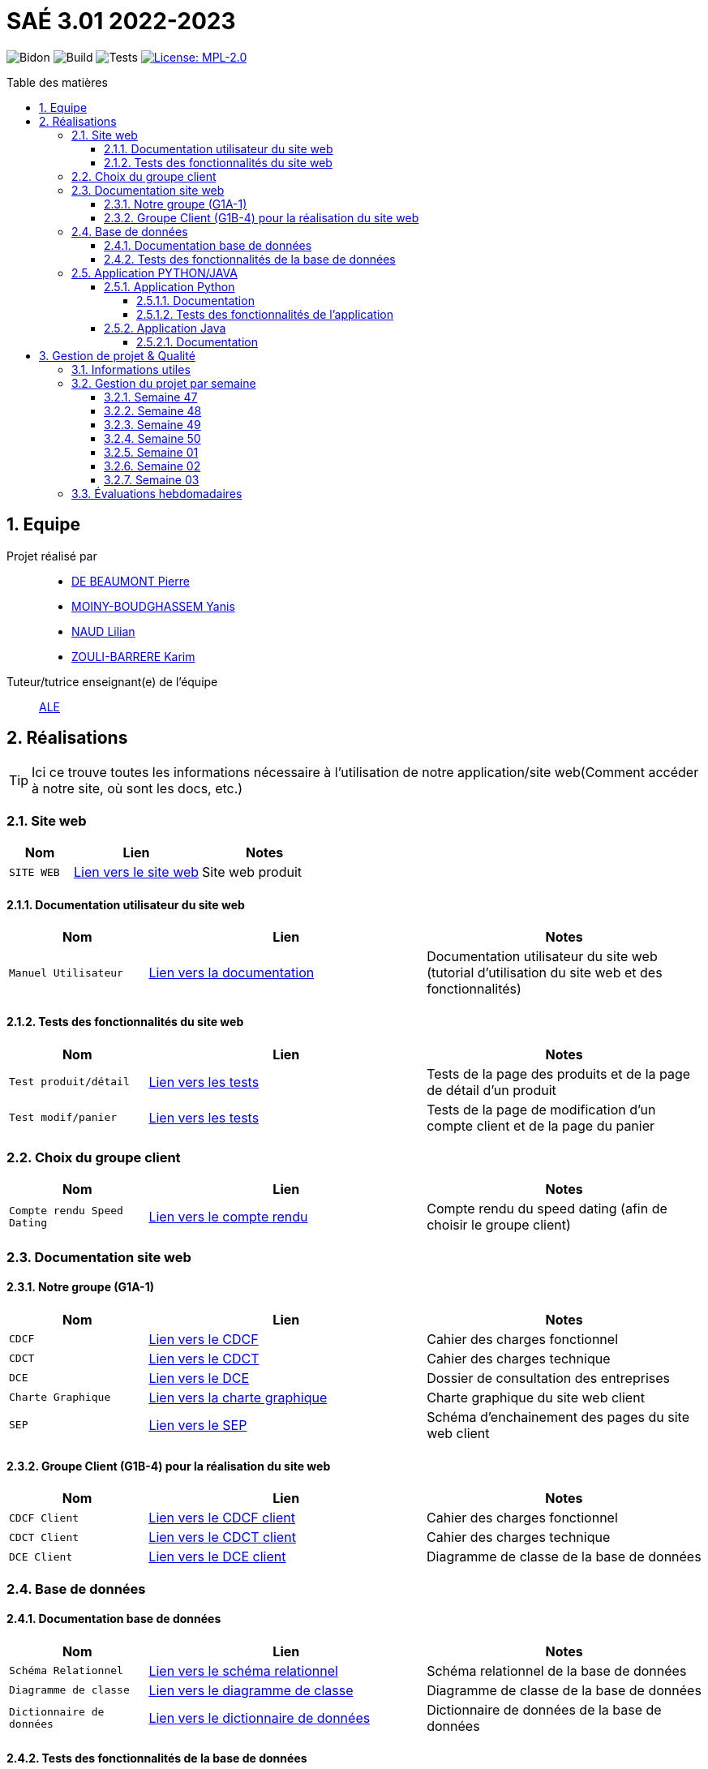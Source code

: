= SAÉ 3.01 2022-2023
:icons: font
:models: models
:experimental:
:incremental:
:numbered:
:toc: macro
:toc-title: Table des matières
:toclevels: 4
:sectnums:
:sectnumlevels: 5
:window: _blank
:correction!:

// Useful definitions
:asciidoc: http://www.methods.co.nz/asciidoc[AsciiDoc]
:icongit: icon:git[]
:git: http://git-scm.com/[{icongit}]
:plantuml: https://plantuml.com/fr/[plantUML]
:vscode: https://code.visualstudio.com/[VS Code]

ifndef::env-github[:icons: font]
// Specific to GitHub
ifdef::env-github[]
:correction:
:!toc-title:
:caution-caption: :fire:
:important-caption: :exclamation:
:note-caption: :paperclip:
:tip-caption: :bulb:
:warning-caption: :warning:
:icongit: Git
endif::[]

// /!\ A MODIFIER !!!
:baseURL: https://github.com/IUT-Blagnac/sae3-01-template

// Tags
image:{baseURL}/actions/workflows/blank.yml/badge.svg[Bidon] 
image:{baseURL}/actions/workflows/build.yml/badge.svg[Build] 
image:{baseURL}/actions/workflows/tests.yml/badge.svg[Tests] 
image:https://img.shields.io/badge/License-MPL%202.0-brightgreen.svg[License: MPL-2.0, link="https://opensource.org/licenses/MPL-2.0"]
//---------------------------------------------------------------

toc::[]

== Equipe

Projet réalisé par::

- https://github.com/Geriandre[DE BEAUMONT Pierre]
- https://github.com/Aestraa[MOINY-BOUDGHASSEM Yanis]
- https://github.com/Hepssylon[NAUD Lilian]
- https://github.com/Ozouka[ZOULI-BARRERE Karim] 


Tuteur/tutrice enseignant(e) de l'équipe:: mailto:amelie.legrand@univ-tlse2.fr[ALE, blabla]

== Réalisations 

TIP: Ici ce trouve toutes les informations nécessaire à l'utilisation de notre application/site web(Comment accéder à notre site, où sont les docs, etc.)

=== Site web 

[cols="1,2,2",options=header]
|===
| Nom    | Lien         |  Notes 
| `SITE WEB` | http://193.54.227.164/~SAESYS01/[Lien vers le site web] | Site web produit
|===

==== Documentation utilisateur du site web

[cols="1,2,2",options=header]
|===
| Nom    | Lien         |  Notes 
| `Manuel Utilisateur` | https://github.com/IUT-Blagnac/sae3-01-devapp-g1a-1/blob/master/Documentation/Utilisateur/SiteWeb/DocUtil.adoc[Lien vers la documentation] | Documentation utilisateur du site web (tutorial d'utilisation du site web et des fonctionnalités)
|===

==== Tests des fonctionnalités du site web

[cols="1,2,2",options=header]
|===
| Nom    | Lien         |  Notes 
| `Test produit/détail` | https://github.com/IUT-Blagnac/sae3-01-devapp-g1a-1/blob/master/Documentation/Tests/Web/Livrable%20WEB%20SEM01%20G1A-1.docx.pdf[Lien vers les tests] | Tests de la page des produits et de la page de détail d'un produit
| `Test modif/panier` | https://github.com/IUT-Blagnac/sae3-01-devapp-g1a-1/blob/master/Documentation/Tests/Web/Livrable%20WEB%20SEM02%20G1A-1.docx.pdf[Lien vers les tests] | Tests de la page de modification d'un compte client et de la page du panier
|===

=== Choix du groupe client

[cols="1,2,2",options=header]
|===
| Nom    | Lien         |  Notes 
| `Compte rendu Speed Dating` | https://github.com/IUT-Blagnac/sae3-01-devapp-g1a-1/blob/master/Documentation/Livrables/AppelOffre/Compte%20rendu%20de%20speed%20dating.pdf[Lien vers le compte rendu] | Compte rendu du speed dating (afin de choisir le groupe client) 
|===

=== Documentation site web 
==== Notre groupe (G1A-1)

[cols="1,2,2",options=header]
|===
| Nom    | Lien         |  Notes                          
| `CDCF`   | https://github.com/IUT-Blagnac/sae3-01-devapp-g1a-1/blob/master/Documentation/Livrables/CDCF-CDCT-DCE/CDCF%20(Cahier%20des%20charges%20fonctionnel).pdf[Lien vers le CDCF] | Cahier des charges fonctionnel 
| `CDCT`   | https://github.com/IUT-Blagnac/sae3-01-devapp-g1a-1/blob/master/Documentation/Livrables/CDCF-CDCT-DCE/CDCT%20(Cahier%20des%20charges%20technique).pdf[Lien vers le CDCT] | Cahier des charges technique
| `DCE` | https://github.com/IUT-Blagnac/sae3-01-devapp-g1a-1/blob/master/Documentation/Livrables/CDCF-CDCT-DCE/DCE%20(Dossier%20de%20Consultation%20des%20Entreprises).pdf[Lien vers le DCE] | Dossier de consultation des entreprises
| `Charte Graphique` | https://github.com/IUT-Blagnac/sae3-01-devapp-g1a-1/blob/master/Documentation/Livrables/Site%20Web/CharteGraphique_G1A-1.pdf[Lien vers la charte graphique] | Charte graphique du site web client
| `SEP` | https://github.com/IUT-Blagnac/sae3-01-devapp-g1a-1/blob/master/Documentation/Livrables/Site%20Web/Sch%C3%A9maEnchainementPages.png[Lien vers le SEP] | Schéma d'enchainement des pages du site web client
|===

==== Groupe Client (G1B-4) pour la réalisation du site web

[cols="1,2,2",options=header]
|===
| Nom    | Lien         |  Notes                          
| `CDCF Client`   | https://github.com/IUT-Blagnac/sae3-01-devapp-g1a-1/blob/master/Documentation/Livrables/AppelOffre/Documentation%20G1B-4/CDCF.pdf[Lien vers le CDCF client] | Cahier des charges fonctionnel 
| `CDCT Client`   | https://github.com/IUT-Blagnac/sae3-01-devapp-g1a-1/blob/master/Documentation/Livrables/AppelOffre/Documentation%20G1B-4/CDCT.pdf[Lien vers le CDCT client] | Cahier des charges technique
| `DCE Client` | https://github.com/IUT-Blagnac/sae3-01-devapp-g1a-1/blob/master/Documentation/Livrables/AppelOffre/Documentation%20G1B-4/DCE.pdf[Lien vers le DCE client] | Diagramme de classe de la base de données 
|===

=== Base de données

==== Documentation base de données

[cols="1,2,2",options=header]
|===
| Nom    | Lien         |  Notes 
| `Schéma Relationnel` | https://github.com/IUT-Blagnac/sae3-01-devapp-g1a-1/blob/master/Documentation/Livrables/BD/SchemaRelationel.adoc[Lien vers le schéma relationnel] | Schéma relationnel de la base de données
| `Diagramme de classe` | https://github.com/IUT-Blagnac/sae3-01-devapp-g1a-1/blob/master/Documentation/Livrables/BD/DiagrameDeClasse.png[Lien vers le diagramme de classe] | Diagramme de classe de la base de données
| `Dictionnaire de données` | https://github.com/IUT-Blagnac/sae3-01-devapp-g1a-1/blob/master/Documentation/Livrables/BD/DicoDesDonnees_G1A-1.pdf[Lien vers le dictionnaire de données] | Dictionnaire de données de la base de données
|===

==== Tests des fonctionnalités de la base de données

[cols="1,2,2",options=header]
|===
| Nom    | Lien         |  Notes 
| `Tests Procédures` | https://github.com/IUT-Blagnac/sae3-01-devapp-g1a-1/blob/master/Documentation/Tests/BD/Livrable%20BD%20SEM01%20G1A-1.docx.pdf[Lien vers les tests] | Tests des procédures de la base de données
|===

=== Application PYTHON/JAVA

==== Application Python

===== Documentation

[cols="1,2,2",options=header]
|===
| Nom    | Lien         |  Notes 
| `Explication du code (TD)` | https://github.com/IUT-Blagnac/sae3-01-devapp-g1a-1/blob/master/Applications/Python/Documentation_IoT_G1A-1.pdf[Lien vers le fichier d'explication] | Explication du code réalisé en TD 
| `Documentation Utilisateur` | https://github.com/IUT-Blagnac/sae3-01-devapp-g1a-1/blob/master/Applications/Python/DocUtilPython.adoc[Lien vers la documentation] | Documentation utilisateur de l'application
|===

===== Tests des fonctionnalités de l'application 

[cols="1,2,2",options=header]
|===
| Nom    | Lien         |  Notes 
| `Tests de l'application` | https://github.com/IUT-Blagnac/sae3-01-devapp-g1a-1/blob/master/Documentation/Tests/Python/DocTestPy.adoc[Lien vers les tests] | Tests de l'application Python 
|===

==== Application Java

[cols="1,2,2",options=header]
|===
| Nom    | Lien         |  Notes 
| `Code Source` | https://github.com/IUT-Blagnac/sae3-01-devapp-g1a-1/raw/master/Applications/Java/MagicAlfombrAppSrc.zip[Télécharger le code source de l'application] | Code source de l'application Java
| `.jar Fonctionnel` | https://minhaskamal.github.io/DownGit/#/home?url=https://github.com/IUT-Blagnac/sae3-01-devapp-g1a-1/blob/master/Applications/Java/MagicAlfombrApp.jar[Télécharger le .jar] | .jar de l'application Java fonctionnel à venir prochainement...
|===

===== Documentation

[cols="1,2,2",options=header]
|===
| Nom    | Lien         |  Notes 
| `Documentation technique` | https://github.com/IUT-Blagnac/sae3-01-devapp-g1a-1/blob/master/Documentation/Technique/DocTechnique.adoc[Lien vers la documentation] | Documentation à venir prochainement...
|===

== Gestion de projet & Qualité      

=== Informations utiles

- `Version` du projet : image:https://img.shields.io/github/v/release/IUT-Blagnac/sae3-01-devapp-g1a-1?style=plastic&logo=Vonage&logoColor=4592AF[link="https://github.com/IUT-Blagnac/sae3-01-devapp-g1a-1/releases/tag/v6.0.0"]
- `Future version` : image:https://img.shields.io/badge/milestone-7-%233C79F5?style=plastic&logo=Vonage&logoColor=blue[link=https://github.com/IUT-Blagnac/sae3-01-devapp-g1a-1/milestone/7]
- `User stories` en cours : image:https://img.shields.io/github/issues-search/IUT-Blagnac/sae3-01-devapp-g1a-1?color=CF7500&label=User%20Stories&logo=Udacity&logoColor=CF7500&query=is%3Aopen%20is%3Aissue%20label%3A%22User%20Story%22%20label%3A%22En%20cours%22&style=plastic[link=https://github.com/IUT-Blagnac/sae3-01-devapp-g1a-1/issues?q=is%3Aopen+is%3Aissue+label%3A%22User+Story%22+label%3A%22En+cours%22]
- `Tâches` en cours : image:https://img.shields.io/github/issues-search/IUT-Blagnac/sae3-01-devapp-g1a-1?color=50D890&label=T%C3%A2ches&logo=Tether&logoColor=50D890&query=is%3Aopen%20is%3Aissue%20label%3AT%C3%A2che%20label%3A%22En%20cours%22&style=plastic[link=https://github.com/IUT-Blagnac/sae3-01-devapp-g1a-1/issues?q=is%3Aopen+is%3Aissue+label%3AT%C3%A2che+label%3A%22En+cours%22]


=== Gestion du projet par semaine

==== Semaine 47

[cols="1,2,2",options=header]
|===
| Nom    | Lien         |  Notes 
| `Bilan Semaine` | https://github.com/IUT-Blagnac/sae3-01-devapp-g1a-1/blob/master/Documentation/Livrables/GestionProjet/BilanSemaine/CompteRenduGestionProjetSem47_G1A-1.pdf[Lien vers le bilan] | Bilan de la semaine 47 (Bilan difficultés, avancement, etc.)
|===

==== Semaine 48

[cols="1,2,2",options=header]
|===
| Nom    | Lien         |  Notes 
| `Bilan Semaine` | https://github.com/IUT-Blagnac/sae3-01-devapp-g1a-1/blob/master/Documentation/Livrables/GestionProjet/BilanSemaine/CompteRenduGestionProjetSem48_G1A-1.pdf[Lien vers le bilan] | Bilan de la semaine 48 (Bilan des tâches effectuées avec gantt)
| `Bilan Difficultés Réussites` | https://github.com/IUT-Blagnac/sae3-01-devapp-g1a-1/blob/master/Documentation/Livrables/GestionProjet/BilanDifficultesReussites/BilanDifficult%C3%A9sR%C3%A9ussitesSem48_G1A-1.pdf[Lien vers le bilan] | Bilan des difficultés et réussites de la semaine 48
|===

==== Semaine 49

[cols="1,2,2",options=header]
|===
| Nom    | Lien         |  Notes 
| `Bilan Semaine` | https://github.com/IUT-Blagnac/sae3-01-devapp-g1a-1/blob/master/Documentation/Livrables/GestionProjet/BilanSemaine/CompteRenduGestionProjetSem49_G1A-1.pdf[Lien vers le bilan] | Bilan de la semaine 49 (Bilan des tâches effectuées avec gantt)
| `Bilan Difficultés Réussites` | https://github.com/IUT-Blagnac/sae3-01-devapp-g1a-1/blob/master/Documentation/Livrables/GestionProjet/BilanDifficultesReussites/BilanDifficult%C3%A9sR%C3%A9ussitesSem49_G1A-1.pdf[Lien vers le bilan] | Bilan des difficultés et réussites de la semaine 49 avec une analyse de travail d'équipe
| `Compte rendu réunion` | https://github.com/IUT-Blagnac/sae3-01-devapp-g1a-1/blob/master/Documentation/Livrables/GestionProjet/OrdreDuJourReunion/CompteRenduODJ_R%C3%A9union_SEM49_G1A-1.pdf[Lien vers le compte rendu] | Compte rendu de réunion de la semaine 49 + ordre du jour 
|===

==== Semaine 50

[cols="1,2,2",options=header]
|===
| Nom    | Lien         |  Notes 
| `Bilan Semaine` | https://github.com/IUT-Blagnac/sae3-01-devapp-g1a-1/blob/master/Documentation/Livrables/GestionProjet/BilanSemaine/CompteRenduGestionProjetSem50_G1A-1.pdf[Lien vers le bilan] | Bilan de la semaine 50 (Bilan des tâches effectuées avec gantt)
| `Bilan Difficultés Réussites` | https://github.com/IUT-Blagnac/sae3-01-devapp-g1a-1/blob/master/Documentation/Livrables/GestionProjet/BilanDifficultesReussites/BilanDifficult%C3%A9sR%C3%A9ussitesSem50_G1A-1.pdf[Lien vers le bilan] | Bilan des difficultés et réussites de la semaine 50 avec une analyse de travail d'équipe
| `Compte rendu réunion` | https://github.com/IUT-Blagnac/sae3-01-devapp-g1a-1/blob/master/Documentation/Livrables/GestionProjet/OrdreDuJourReunion/CompteRenduODJ_R%C3%A9union_SEM50_G1A-1.pdf[Lien vers le compte rendu] | Compte rendu de réunion de la semaine 50 + ordre du jour 
|===

==== Semaine 01

[cols="1,2,2",options=header]
|===
| Nom    | Lien         |  Notes 
| `Bilan Semaine` | https://github.com/IUT-Blagnac/sae3-01-devapp-g1a-1/blob/master/Documentation/Livrables/GestionProjet/BilanSemaine/CompteRenduGestionProjetSem01_G1A-1.pdf[Lien vers le bilan] | Bilan de la semaine 01 (Bilan des tâches effectuées avec gantt)
| `Bilan Difficultés Réussites` | https://github.com/IUT-Blagnac/sae3-01-devapp-g1a-1/blob/master/Documentation/Livrables/GestionProjet/BilanDifficultesReussites/BilanDifficultesReussitesSem01_G1A-1.pdf[Lien vers le bilan] | Bilan des difficultés et réussites de la semaine 01 avec une analyse de travail d'équipe
| `Compte rendu réunion` | https://github.com/IUT-Blagnac/sae3-01-devapp-g1a-1/blob/master/Documentation/Livrables/GestionProjet/OrdreDuJourReunion/CompteRenduODJ_Reunion_SEM01_G1A-1.pdf[Lien vers le compte rendu] | Compte rendu de réunion de la semaine 01 + ordre du jour 
|===

==== Semaine 02

[cols="1,2,2",options=header]
|===
| Nom    | Lien         |  Notes 
| `Bilan Semaine` | https://github.com/IUT-Blagnac/sae3-01-devapp-g1a-1/blob/master/Documentation/Livrables/GestionProjet/BilanSemaine/CompteRenduODJ_Reunion_SEM02_G1A-1.pdf.pdf[Lien vers le bilan] | Bilan de la semaine 02 (Bilan des tâches effectuées avec gantt)
| `Bilan Difficultés Réussites` | https://github.com/IUT-Blagnac/sae3-01-devapp-g1a-1/blob/master/Documentation/Livrables/GestionProjet/BilanDifficultesReussites/BilanDifficult%C3%A9sR%C3%A9ussitesSem02_G1A-1.pdf[Lien vers le bilan] | Bilan des difficultés et réussites de la semaine 02 avec une analyse de travail d'équipe
| `Compte rendu réunion` | https://github.com/IUT-Blagnac/sae3-01-devapp-g1a-1/blob/master/Documentation/Livrables/GestionProjet/OrdreDuJourReunion/CompteRenduODJ_R%C3%A9union_SEM02_G1A-1.pdf[Lien vers le compte rendu] | Compte rendu de réunion de la semaine 02 + ordre du jour 
|===

==== Semaine 03

[cols="1,2,2",options=header]
|===
| Nom    | Lien         |  Notes 
| `Bilan Semaine` | https://github.com/IUT-Blagnac/sae3-01-devapp-g1a-1/blob/master/Documentation/Livrables/GestionProjet/BilanSemaine/CompteRenduODJ_Reunion_SEM03_G1A-1.pdf.pdf[Lien vers le bilan] | Bilan de la semaine 03 (Bilan des tâches effectuées avec gantt)
| `Bilan Difficultés Réussites` | https://github.com/IUT-Blagnac/sae3-01-devapp-g1a-1/blob/master/Documentation/Livrables/GestionProjet/BilanDifficultesReussites/BilanDifficult%C3%A9sR%C3%A9ussitesSem03_G1A-1.pdf[Lien vers le bilan] | Bilan des difficultés et réussites de la semaine 02 avec une analyse de travail d'équipe
| `Compte rendu réunion` | https://github.com/IUT-Blagnac/sae3-01-devapp-g1a-1/blob/master/Documentation/Livrables/GestionProjet/OrdreDuJourReunion/CompteRenduODJ_R%C3%A9union_SEM03_G1A-1.pdf[Lien vers le compte rendu] | Compte rendu de réunion de la semaine 03 + ordre du jour 
|===

=== Évaluations hebdomadaires

NOTE: Les notes ci-dessous sont mises à jour directement par les enseignants responsables de la compétence 5.

ifdef::env-github[]
image:https://docs.google.com/spreadsheets/d/e/2PACX-1vTc3HJJ9iSI4aa2I9a567wX1AUEmgGrQsPl7tHGSAJ_Z-lzWXwYhlhcVIhh5vCJxoxHXYKjSLetP6NS/pubchart?oid=1850914734&amp;format=image[link=https://docs.google.com/spreadsheets/d/e/2PACX-1vTc3HJJ9iSI4aa2I9a567wX1AUEmgGrQsPl7tHGSAJ_Z-lzWXwYhlhcVIhh5vCJxoxHXYKjSLetP6NS/pubchart?oid=1850914734&amp;format=image]
endif::[]

ifndef::env-github[]
++++
<iframe width="786" height="430" seamless frameborder="0" scrolling="no" src="https://docs.google.com/spreadsheets/d/e/2PACX-1vTc3HJJ9iSI4aa2I9a567wX1AUEmgGrQsPl7tHGSAJ_Z-lzWXwYhlhcVIhh5vCJxoxHXYKjSLetP6NS/pubchart?oid=1850914734&amp;format=image"></iframe>
++++
endif::[]

